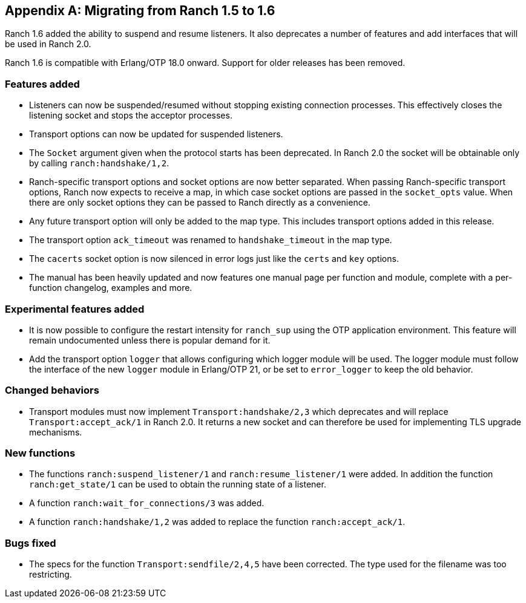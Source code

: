 [appendix]
== Migrating from Ranch 1.5 to 1.6

Ranch 1.6 added the ability to suspend and resume listeners.
It also deprecates a number of features and add interfaces
that will be used in Ranch 2.0.

Ranch 1.6 is compatible with Erlang/OTP 18.0 onward. Support
for older releases has been removed.

=== Features added

* Listeners can now be suspended/resumed without stopping existing
  connection processes. This effectively closes the listening socket
  and stops the acceptor processes.

* Transport options can now be updated for suspended listeners.

* The `Socket` argument given when the protocol starts has been
  deprecated. In Ranch 2.0 the socket will be obtainable only
  by calling `ranch:handshake/1,2`.

* Ranch-specific transport options and socket options are now
  better separated. When passing Ranch-specific transport options,
  Ranch now expects to receive a map, in which case socket
  options are passed in the `socket_opts` value. When there
  are only socket options they can be passed to Ranch directly
  as a convenience.

* Any future transport option will only be added to the map
  type. This includes transport options added in this release.

* The transport option `ack_timeout` was renamed to `handshake_timeout`
  in the map type.

* The `cacerts` socket option is now silenced in error logs
  just like the `certs` and `key` options.

* The manual has been heavily updated and now features one
  manual page per function and module, complete with a per-function
  changelog, examples and more.

=== Experimental features added

* It is now possible to configure the restart intensity for
  `ranch_sup` using the OTP application environment. This
  feature will remain undocumented unless there is popular
  demand for it.

* Add the transport option `logger` that allows configuring
  which logger module will be used. The logger module must
  follow the interface of the new `logger` module in Erlang/OTP 21,
  or be set to `error_logger` to keep the old behavior.

=== Changed behaviors

* Transport modules must now implement `Transport:handshake/2,3`
  which deprecates and will replace `Transport:accept_ack/1` in
  Ranch 2.0. It returns a new socket and can therefore be used
  for implementing TLS upgrade mechanisms.

=== New functions

* The functions `ranch:suspend_listener/1` and `ranch:resume_listener/1`
  were added. In addition the function `ranch:get_state/1` can be used
  to obtain the running state of a listener.

* A function `ranch:wait_for_connections/3` was added.

* A function `ranch:handshake/1,2` was added to replace the
  function `ranch:accept_ack/1`.

=== Bugs fixed

* The specs for the function `Transport:sendfile/2,4,5` have been
  corrected. The type used for the filename was too restricting.
